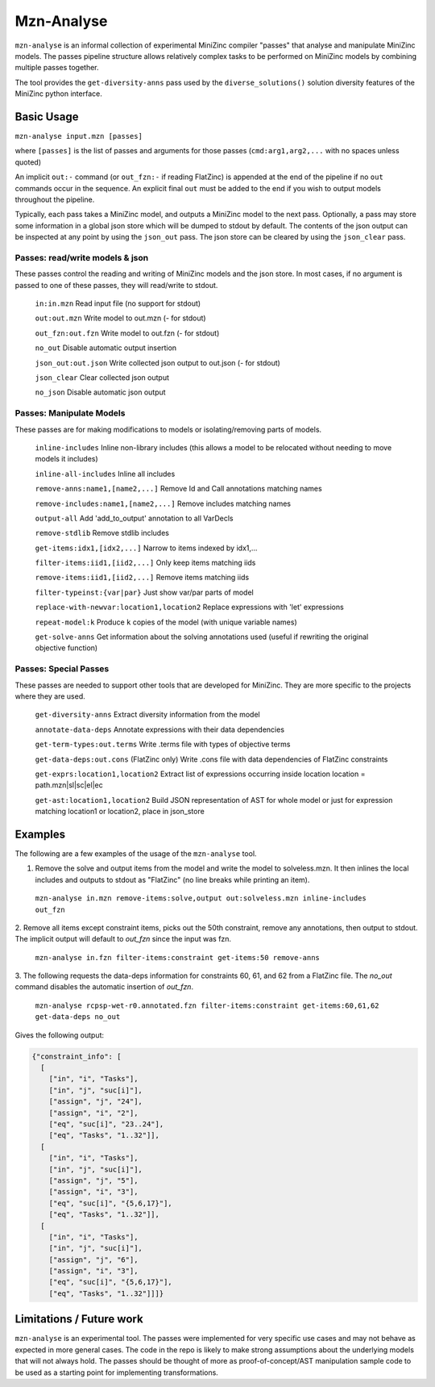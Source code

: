 Mzn-Analyse
===========

``mzn-analyse`` is an informal collection of experimental MiniZinc
compiler "passes" that analyse and manipulate MiniZinc models.  The passes
pipeline structure allows relatively complex tasks to be performed on
MiniZinc models by combining multiple passes together.

The tool provides the ``get-diversity-anns`` pass used by the
``diverse_solutions()`` solution diversity features of the MiniZinc
python interface.


Basic Usage
-----------

``mzn-analyse input.mzn [passes]``

where ``[passes]`` is the list of passes and arguments for those passes
(``cmd:arg1,arg2,...`` with no spaces unless quoted)

An implicit ``out:-`` command (or ``out_fzn:-`` if reading FlatZinc)
is appended at the end of the pipeline if no ``out`` commands occur in
the sequence.  An explicit final ``out`` must be added to the end if
you wish to output models throughout the pipeline.

Typically, each pass takes a MiniZinc model, and outputs a MiniZinc model
to the next pass.  Optionally, a pass may store some information in a
global json store which will be dumped to stdout by default. The contents
of the json output can be inspected at any point by using the ``json_out``
pass.  The json store can be cleared by using the ``json_clear`` pass.

Passes: read/write models & json
^^^^^^^^^^^^^^^^^^^^^^^^^^^^^^^^

These passes control the reading and writing of MiniZinc models and the
json store.  In most cases, if no argument is passed to one of these
passes, they will read/write to stdout.

  ``in:in.mzn``         Read input file (no support for stdout)
  
  ``out:out.mzn``       Write model to out.mzn (- for stdout)
  
  ``out_fzn:out.fzn``   Write model to out.fzn (- for stdout)
  
  ``no_out``            Disable automatic output insertion
  
  ``json_out:out.json`` Write collected json output to out.json (- for stdout)
  
  ``json_clear``        Clear collected json output
  
  ``no_json``           Disable automatic json output


Passes: Manipulate Models
^^^^^^^^^^^^^^^^^^^^^^^^^

These passes are for making modifications to models or isolating/removing parts of models.

  ``inline-includes`` Inline non-library includes (this allows a model to be relocated without needing to move models it includes)
  
  ``inline-all-includes`` Inline all includes
  
  ``remove-anns:name1,[name2,...]`` Remove Id and Call annotations matching names
  
  ``remove-includes:name1,[name2,...]``  Remove includes matching names
  
  ``output-all``    Add 'add_to_output' annotation to all VarDecls
  
  ``remove-stdlib``    Remove stdlib includes
  
  ``get-items:idx1,[idx2,...]``    Narrow to items indexed by idx1,...
  
  ``filter-items:iid1,[iid2,...]``     Only keep items matching iids
  
  ``remove-items:iid1,[iid2,...]``     Remove items matching iids
  
  ``filter-typeinst:{var|par}``     Just show var/par parts of model
  
  ``replace-with-newvar:location1,location2``  Replace expressions with 'let' expressions
  
  ``repeat-model:k`` Produce ``k`` copies of the model (with unique variable names)
  
  ``get-solve-anns`` Get information about the solving annotations used (useful if rewriting the original objective function)

Passes: Special Passes
^^^^^^^^^^^^^^^^^^^^^^

These passes are needed to support other tools that are developed for MiniZinc.
They are more specific to the projects where they are used.

  ``get-diversity-anns`` Extract diversity information from the model
  
  ``annotate-data-deps``     Annotate expressions with their data dependencies
  
  ``get-term-types:out.terms``  Write .terms file with types of objective terms
  
  ``get-data-deps:out.cons`` (FlatZinc only) Write .cons file with data dependencies of FlatZinc constraints
  
  ``get-exprs:location1,location2`` Extract list of expressions occurring inside location location = path.mzn|sl|sc|el|ec
  
  ``get-ast:location1,location2``  Build JSON representation of AST for whole model or just for expression matching location1 or location2, place in json_store

Examples
--------

The following are a few examples of the usage of the ``mzn-analyse`` tool.

1. Remove the solve and output items from the model and write the model to solveless.mzn. It then inlines the local includes and outputs to stdout as "FlatZinc" (no line breaks while printing an item).

  ``mzn-analyse in.mzn remove-items:solve,output out:solveless.mzn inline-includes out_fzn``

2. Remove all items except constraint items, picks out the 50th constraint, remove any annotations, then output to stdout.
The implicit output will default to `out_fzn` since the input was fzn.

  ``mzn-analyse in.fzn filter-items:constraint get-items:50 remove-anns``

3. The following requests the data-deps information for constraints 60, 61, and 62 from a FlatZinc file.
The `no_out` command disables the automatic insertion of `out_fzn`.

  ``mzn-analyse rcpsp-wet-r0.annotated.fzn filter-items:constraint get-items:60,61,62 get-data-deps no_out``

Gives the following output:

.. code-block:: json

    {"constraint_info": [
      [
        ["in", "i", "Tasks"],
        ["in", "j", "suc[i]"],
        ["assign", "j", "24"],
        ["assign", "i", "2"],
        ["eq", "suc[i]", "23..24"],
        ["eq", "Tasks", "1..32"]],
      [
        ["in", "i", "Tasks"],
        ["in", "j", "suc[i]"],
        ["assign", "j", "5"],
        ["assign", "i", "3"],
        ["eq", "suc[i]", "{5,6,17}"],
        ["eq", "Tasks", "1..32"]],
      [
        ["in", "i", "Tasks"],
        ["in", "j", "suc[i]"],
        ["assign", "j", "6"],
        ["assign", "i", "3"],
        ["eq", "suc[i]", "{5,6,17}"],
        ["eq", "Tasks", "1..32"]]]}


Limitations / Future work
-------------------------

``mzn-analyse`` is an experimental tool.  The passes were implemented for
very specific use cases and may not behave as expected in more general
cases.  The code in the repo is likely to make strong assumptions about
the underlying models that will not always hold.  The passes should be
thought of more as proof-of-concept/AST manipulation sample code to be
used as a starting point for implementing transformations.

